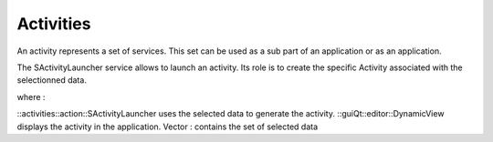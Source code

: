 Activities
==========
An activity represents a set of services. This set can be used as a sub part of an application or as an application.

The SActivityLauncher service allows to launch an activity. Its role is to create the specific Activity associated with 
the selectionned data.

.. image:: ../media/Activity.svg

where :

::activities::action::SActivityLauncher uses the selected data to generate the activity.
::guiQt::editor::DynamicView  displays the activity in the application.
Vector : contains the set of selected data 
